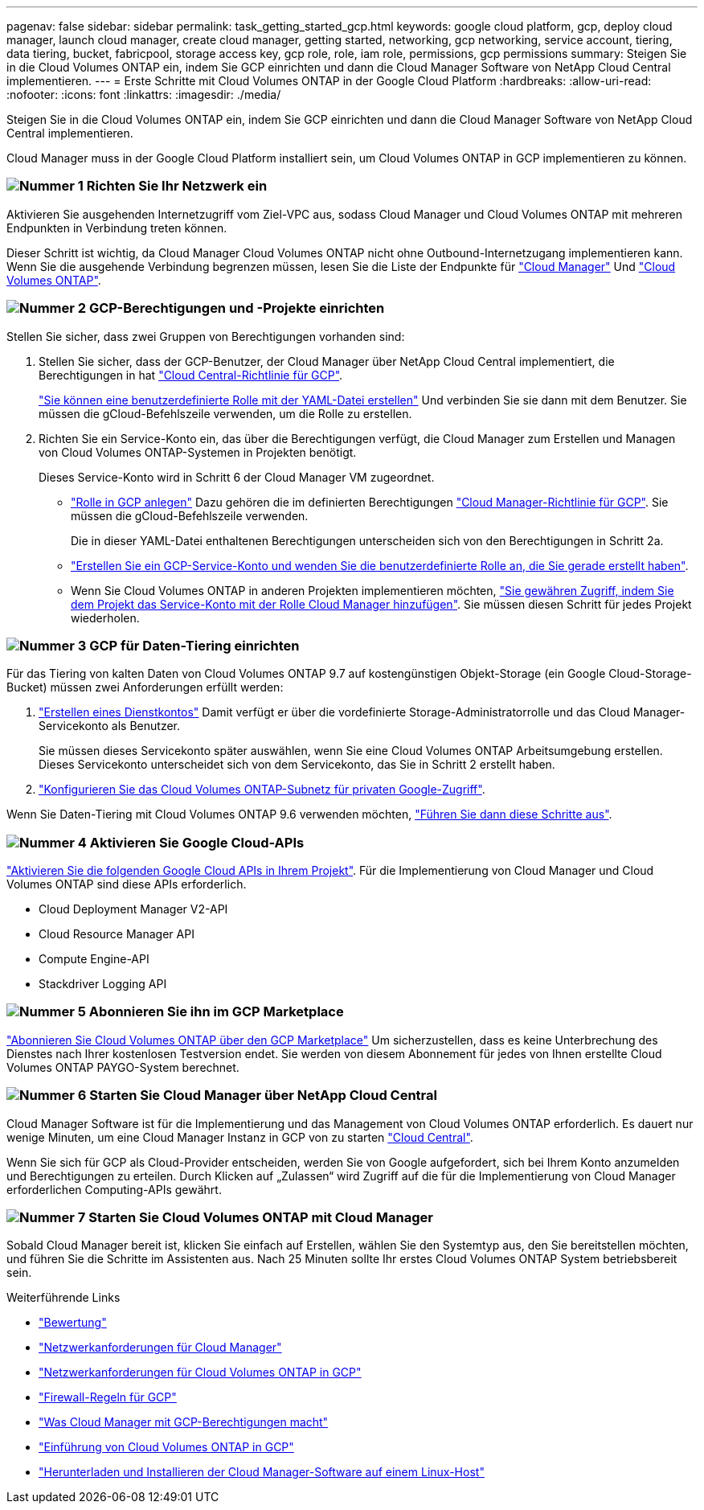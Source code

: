 ---
pagenav: false 
sidebar: sidebar 
permalink: task_getting_started_gcp.html 
keywords: google cloud platform, gcp, deploy cloud manager, launch cloud manager, create cloud manager, getting started, networking, gcp networking, service account, tiering, data tiering, bucket, fabricpool, storage access key, gcp role, role, iam role, permissions, gcp permissions 
summary: Steigen Sie in die Cloud Volumes ONTAP ein, indem Sie GCP einrichten und dann die Cloud Manager Software von NetApp Cloud Central implementieren. 
---
= Erste Schritte mit Cloud Volumes ONTAP in der Google Cloud Platform
:hardbreaks:
:allow-uri-read: 
:nofooter: 
:icons: font
:linkattrs: 
:imagesdir: ./media/


[role="lead"]
Steigen Sie in die Cloud Volumes ONTAP ein, indem Sie GCP einrichten und dann die Cloud Manager Software von NetApp Cloud Central implementieren.

Cloud Manager muss in der Google Cloud Platform installiert sein, um Cloud Volumes ONTAP in GCP implementieren zu können.



=== image:number1.png["Nummer 1"] Richten Sie Ihr Netzwerk ein

[role="quick-margin-para"]
Aktivieren Sie ausgehenden Internetzugriff vom Ziel-VPC aus, sodass Cloud Manager und Cloud Volumes ONTAP mit mehreren Endpunkten in Verbindung treten können.

[role="quick-margin-para"]
Dieser Schritt ist wichtig, da Cloud Manager Cloud Volumes ONTAP nicht ohne Outbound-Internetzugang implementieren kann. Wenn Sie die ausgehende Verbindung begrenzen müssen, lesen Sie die Liste der Endpunkte für link:reference_networking_cloud_manager.html#outbound-internet-access["Cloud Manager"] Und link:reference_networking_gcp.html["Cloud Volumes ONTAP"].



=== image:number2.png["Nummer 2"] GCP-Berechtigungen und -Projekte einrichten

[role="quick-margin-para"]
Stellen Sie sicher, dass zwei Gruppen von Berechtigungen vorhanden sind:

[role="quick-margin-list"]
. Stellen Sie sicher, dass der GCP-Benutzer, der Cloud Manager über NetApp Cloud Central implementiert, die Berechtigungen in hat https://occm-sample-policies.s3.amazonaws.com/Setup_As_Service_3.7.3_GCP.yaml["Cloud Central-Richtlinie für GCP"^].
+
https://cloud.google.com/iam/docs/creating-custom-roles#iam-custom-roles-create-gcloud["Sie können eine benutzerdefinierte Rolle mit der YAML-Datei erstellen"^] Und verbinden Sie sie dann mit dem Benutzer. Sie müssen die gCloud-Befehlszeile verwenden, um die Rolle zu erstellen.

. Richten Sie ein Service-Konto ein, das über die Berechtigungen verfügt, die Cloud Manager zum Erstellen und Managen von Cloud Volumes ONTAP-Systemen in Projekten benötigt.
+
Dieses Service-Konto wird in Schritt 6 der Cloud Manager VM zugeordnet.

+
** https://cloud.google.com/iam/docs/creating-custom-roles#iam-custom-roles-create-gcloud["Rolle in GCP anlegen"^] Dazu gehören die im definierten Berechtigungen https://occm-sample-policies.s3.amazonaws.com/Policy_for_Cloud_Manager_3.8.0_GCP.yaml["Cloud Manager-Richtlinie für GCP"^]. Sie müssen die gCloud-Befehlszeile verwenden.
+
Die in dieser YAML-Datei enthaltenen Berechtigungen unterscheiden sich von den Berechtigungen in Schritt 2a.

** https://cloud.google.com/iam/docs/creating-managing-service-accounts#creating_a_service_account["Erstellen Sie ein GCP-Service-Konto und wenden Sie die benutzerdefinierte Rolle an, die Sie gerade erstellt haben"^].
** Wenn Sie Cloud Volumes ONTAP in anderen Projekten implementieren möchten, https://cloud.google.com/iam/docs/granting-changing-revoking-access#granting-console["Sie gewähren Zugriff, indem Sie dem Projekt das Service-Konto mit der Rolle Cloud Manager hinzufügen"^]. Sie müssen diesen Schritt für jedes Projekt wiederholen.






=== image:number3.png["Nummer 3"] GCP für Daten-Tiering einrichten

[role="quick-margin-para"]
Für das Tiering von kalten Daten von Cloud Volumes ONTAP 9.7 auf kostengünstigen Objekt-Storage (ein Google Cloud-Storage-Bucket) müssen zwei Anforderungen erfüllt werden:

[role="quick-margin-list"]
. https://cloud.google.com/iam/docs/creating-managing-service-accounts#creating_a_service_account["Erstellen eines Dienstkontos"^] Damit verfügt er über die vordefinierte Storage-Administratorrolle und das Cloud Manager-Servicekonto als Benutzer.
+
Sie müssen dieses Servicekonto später auswählen, wenn Sie eine Cloud Volumes ONTAP Arbeitsumgebung erstellen. Dieses Servicekonto unterscheidet sich von dem Servicekonto, das Sie in Schritt 2 erstellt haben.

. https://cloud.google.com/vpc/docs/configure-private-google-access["Konfigurieren Sie das Cloud Volumes ONTAP-Subnetz für privaten Google-Zugriff"^].


[role="quick-margin-para"]
Wenn Sie Daten-Tiering mit Cloud Volumes ONTAP 9.6 verwenden möchten, link:task_adding_gcp_accounts.html["Führen Sie dann diese Schritte aus"].



=== image:number4.png["Nummer 4"] Aktivieren Sie Google Cloud-APIs

[role="quick-margin-para"]
https://cloud.google.com/apis/docs/getting-started#enabling_apis["Aktivieren Sie die folgenden Google Cloud APIs in Ihrem Projekt"^]. Für die Implementierung von Cloud Manager und Cloud Volumes ONTAP sind diese APIs erforderlich.

[role="quick-margin-list"]
* Cloud Deployment Manager V2-API
* Cloud Resource Manager API
* Compute Engine-API
* Stackdriver Logging API




=== image:number5.png["Nummer 5"] Abonnieren Sie ihn im GCP Marketplace

[role="quick-margin-para"]
https://console.cloud.google.com/marketplace/details/netapp-cloudmanager/cloud-manager["Abonnieren Sie Cloud Volumes ONTAP über den GCP Marketplace"^] Um sicherzustellen, dass es keine Unterbrechung des Dienstes nach Ihrer kostenlosen Testversion endet. Sie werden von diesem Abonnement für jedes von Ihnen erstellte Cloud Volumes ONTAP PAYGO-System berechnet.



=== image:number6.png["Nummer 6"] Starten Sie Cloud Manager über NetApp Cloud Central

[role="quick-margin-para"]
Cloud Manager Software ist für die Implementierung und das Management von Cloud Volumes ONTAP erforderlich. Es dauert nur wenige Minuten, um eine Cloud Manager Instanz in GCP von zu starten https://cloud.netapp.com["Cloud Central"^].

[role="quick-margin-para"]
Wenn Sie sich für GCP als Cloud-Provider entscheiden, werden Sie von Google aufgefordert, sich bei Ihrem Konto anzumelden und Berechtigungen zu erteilen. Durch Klicken auf „Zulassen“ wird Zugriff auf die für die Implementierung von Cloud Manager erforderlichen Computing-APIs gewährt.



=== image:number7.png["Nummer 7"] Starten Sie Cloud Volumes ONTAP mit Cloud Manager

[role="quick-margin-para"]
Sobald Cloud Manager bereit ist, klicken Sie einfach auf Erstellen, wählen Sie den Systemtyp aus, den Sie bereitstellen möchten, und führen Sie die Schritte im Assistenten aus. Nach 25 Minuten sollte Ihr erstes Cloud Volumes ONTAP System betriebsbereit sein.

.Weiterführende Links
* link:concept_evaluating.html["Bewertung"]
* link:reference_networking_cloud_manager.html["Netzwerkanforderungen für Cloud Manager"]
* link:reference_networking_gcp.html["Netzwerkanforderungen für Cloud Volumes ONTAP in GCP"]
* link:reference_firewall_rules_gcp.html["Firewall-Regeln für GCP"]
* link:reference_permissions.html#what-cloud-manager-does-with-gcp-permissions["Was Cloud Manager mit GCP-Berechtigungen macht"]
* link:task_deploying_gcp.html["Einführung von Cloud Volumes ONTAP in GCP"]
* link:task_installing_linux.html["Herunterladen und Installieren der Cloud Manager-Software auf einem Linux-Host"]

